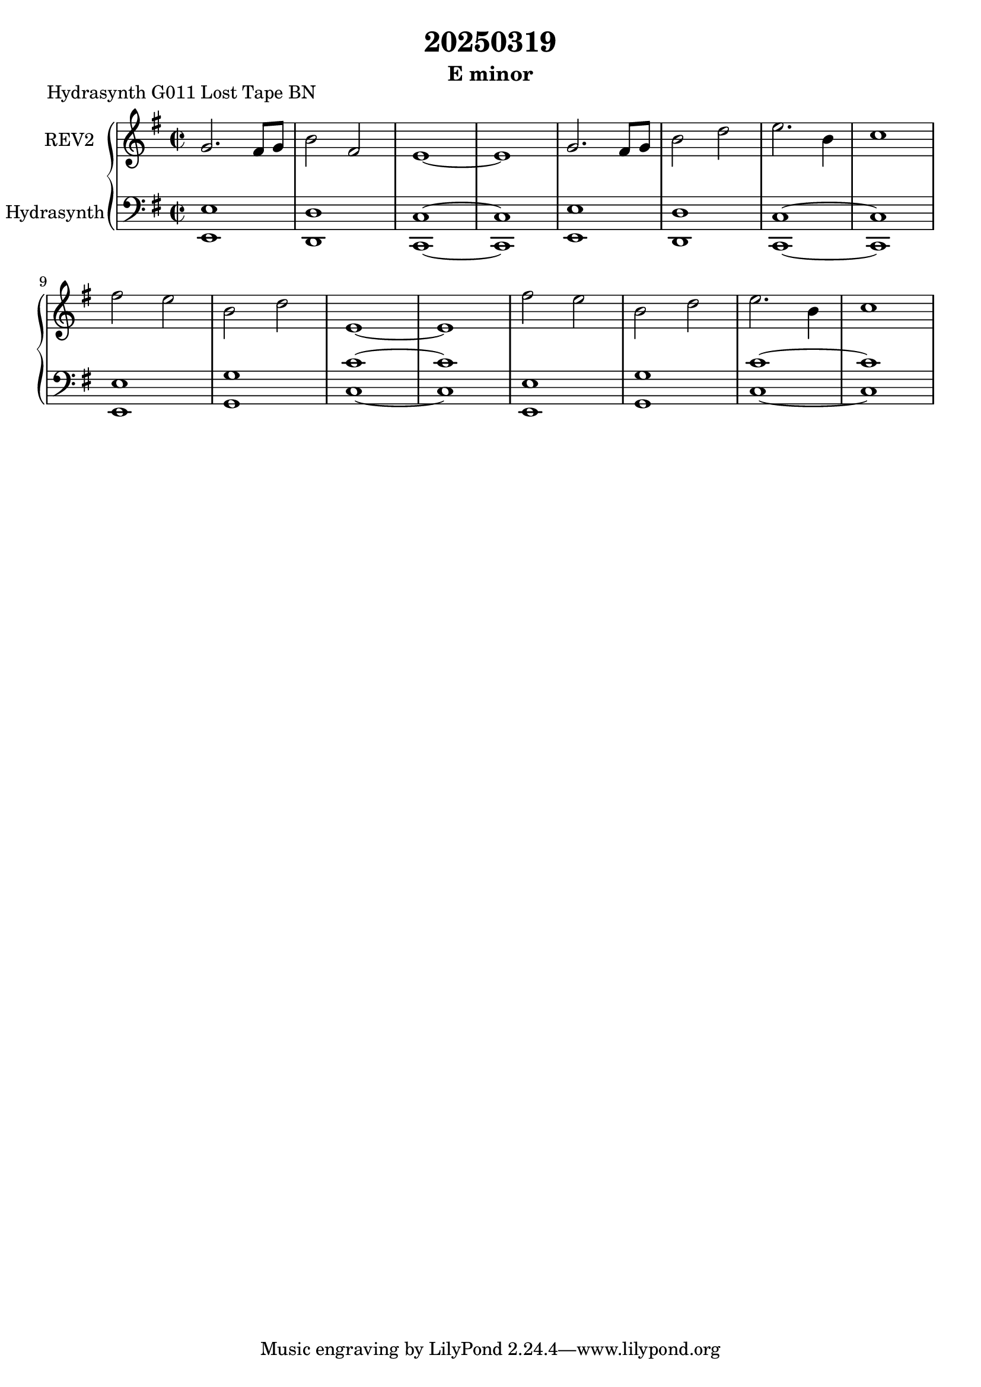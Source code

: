 \version "2.20.0"
\language "english"

\header {
  title = "20250319"
  subtitle = "E minor"
}

\markup "Hydrasynth G011 Lost Tape BN"

\new GrandStaff <<
  \new Staff \with { instrumentName = "REV2" } \relative c'' {
    \time 2/2
    \key e \minor
    g2. fs8 g | % 1
    b2 fs | % 2
    e1~ | % 3
    e1 | % 4
    g2. fs8 g | % 5
    b2 d | % 6
    e2. b4 | % 7
    c1 | % 8
    fs2 e | % 9
    b d | % 10
    e,1~ | % 11
    e1 | % 12
    fs'2 e | % 13
    b d | % 14
    e2. b4 | % 15
    c1 | % 16
  }
  \new Staff \with { instrumentName = "Hydrasynth" } \relative c, {
    \key e \minor
    \clef bass
    <e e'>1 | % 1
    <d d'>1 | % 2
    <c c'>1~ | % 3
    <c c'>1 | % 4
    <e e'>1 | % 5
    <d d'>1 | % 6
    <c c'>1~ | % 7
    <c c'>1 | % 8
    <e e'>1 | % 9
    <g g'>1 | % 10
    <c c'>1~ | % 11
    <c c'>1 | % 12
    <e, e'>1 | % 13
    <g g'>1 | % 14
    <c c'>1~ | % 15
    <c c'>1 | % 16
  }
>>